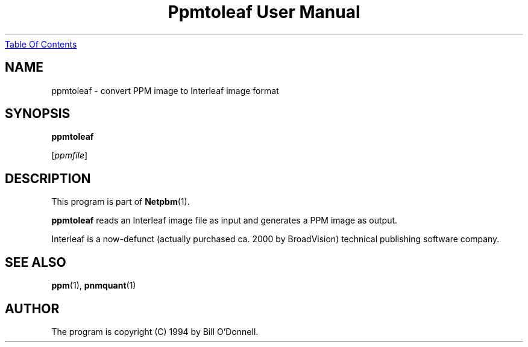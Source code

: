 ." This man page was generated by the Netpbm tool 'makeman' from HTML source.
." Do not hand-hack it!  If you have bug fixes or improvements, please find
." the corresponding HTML page on the Netpbm website, generate a patch
." against that, and send it to the Netpbm maintainer.
.TH "Ppmtoleaf User Manual" 0 "01 June 2000" "netpbm documentation"
.UR ppmtoleaf.html#index
Table Of Contents
.UE
\&

.UN lbAB
.SH NAME

ppmtoleaf - convert PPM image to Interleaf image format

.UN lbAC
.SH SYNOPSIS

\fBppmtoleaf\fP

[\fIppmfile\fP]

.UN lbAD
.SH DESCRIPTION
.PP
This program is part of
.BR Netpbm (1).
.PP
\fBppmtoleaf\fP reads an Interleaf image file as input and
generates a PPM image as output.
.PP
Interleaf is a now-defunct (actually purchased ca. 2000 by
BroadVision) technical publishing software company.

.UN lbAE
.SH SEE ALSO
.BR ppm (1),
.BR pnmquant (1)

.UN lbAF
.SH AUTHOR
.PP
The program is copyright (C) 1994 by Bill O'Donnell.
